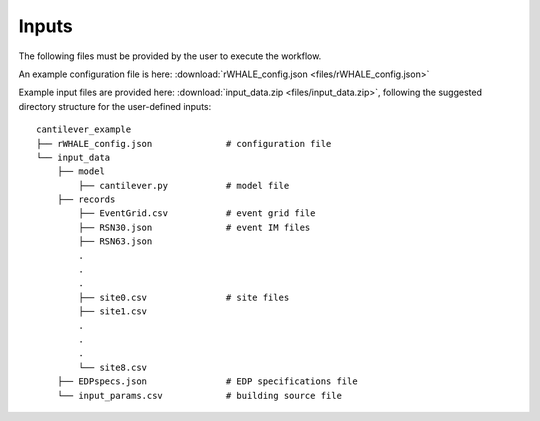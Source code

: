 .. _lblUserDefInputs:

Inputs
===================

The following files must be provided by the user to execute the workflow.

.. jsonschema:: App_Schema.json#/properties/Inputs/configurationFile

An example configuration file is here: :download:`rWHALE_config.json <files/rWHALE_config.json>`


.. jsonschema:: App_Schema.json#/properties/Inputs/buildingSourceFile


.. jsonschema:: App_Schema.json#/properties/Inputs/modelFile


.. jsonschema:: App_Schema.json#/properties/Inputs/EDPspecs


.. jsonschema:: App_Schema.json#/properties/Inputs/eventFiles


Example input files are provided here: :download:`input_data.zip <files/input_data.zip>`, following the suggested directory structure for the user-defined inputs:

::

    cantilever_example
    ├── rWHALE_config.json              # configuration file
    └── input_data
        ├── model
            ├── cantilever.py           # model file
        ├── records
            ├── EventGrid.csv           # event grid file
            ├── RSN30.json              # event IM files
            ├── RSN63.json
            .
            .
            .
            ├── site0.csv               # site files
            ├── site1.csv
            .
            .
            .
            └── site8.csv
        ├── EDPspecs.json               # EDP specifications file
        └── input_params.csv            # building source file
